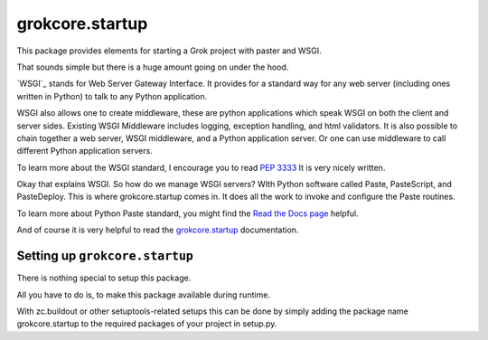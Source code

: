 grokcore.startup
****************

This package provides elements for starting a Grok project with
paster and WSGI.

That sounds simple but there is a huge amount going on under the hood.  

`WSGI`_ stands for Web Server Gateway Interface.  It provides for a standard 
way for any web server (including ones written in Python) 
to talk to any Python application.  

WSGI also allows one  to create 
middleware, these are python applications which speak 
WSGI on both the client and server sides.  
Existing WSGI Middleware includes logging, exception handling, and html validators. 
It is also possible to chain together a web server, WSGI middleware, and a 
Python application server.  Or one can use middleware to call  different Python application servers. 

To learn more about the WSGI 
standard, I encourage you to read 
`PEP 3333 <https://www.python.org/dev/peps/pep-3333/#abstract>`_
It is very nicely written. 

Okay that explains WSGI.  So how do we manage WSGI servers?  WIth Python software called Paste, PasteScript, and PasteDeploy.  This is where grokcore.startup comes in.  It does all the work to invoke and configure  the Paste routines. 


To learn more about Python Paste 
standard, you might find the
`Read the Docs  page <https://paste.readthedocs.io/en/latest/>`_
helpful.

And of course it is very helpful to read the 
`grokcore.startup <./src/grokcore/startup/README.rst>`_ documentation.


Setting up ``grokcore.startup``
===============================

There is nothing special to setup this package.

All you have to do is, to make this package available during runtime.

With zc.buildout or other setuptools-related setups this can be
done by simply adding the package name grokcore.startup to the
required packages of your project in setup.py.



